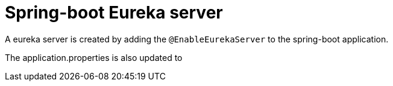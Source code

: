 = Spring-boot Eureka server

A eureka server is created by adding the `@EnableEurekaServer` to the spring-boot application.

The application.properties is also updated to